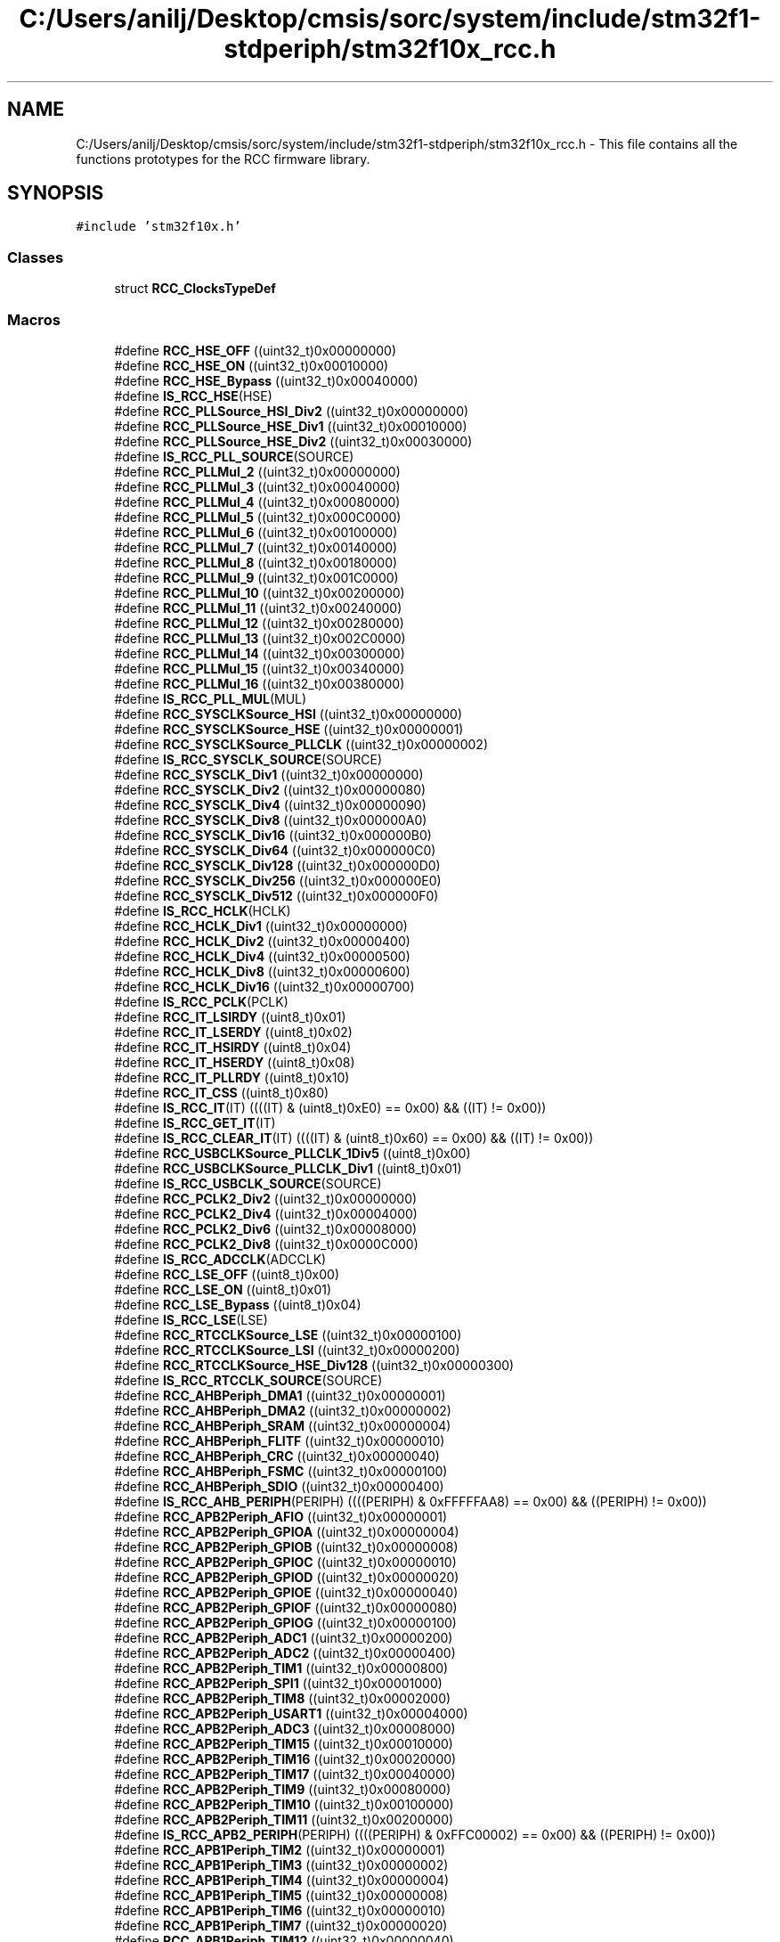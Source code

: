 .TH "C:/Users/anilj/Desktop/cmsis/sorc/system/include/stm32f1-stdperiph/stm32f10x_rcc.h" 3 "Sun Apr 16 2017" "STM32_CMSIS" \" -*- nroff -*-
.ad l
.nh
.SH NAME
C:/Users/anilj/Desktop/cmsis/sorc/system/include/stm32f1-stdperiph/stm32f10x_rcc.h \- This file contains all the functions prototypes for the RCC firmware library\&.  

.SH SYNOPSIS
.br
.PP
\fC#include 'stm32f10x\&.h'\fP
.br

.SS "Classes"

.in +1c
.ti -1c
.RI "struct \fBRCC_ClocksTypeDef\fP"
.br
.in -1c
.SS "Macros"

.in +1c
.ti -1c
.RI "#define \fBRCC_HSE_OFF\fP   ((uint32_t)0x00000000)"
.br
.ti -1c
.RI "#define \fBRCC_HSE_ON\fP   ((uint32_t)0x00010000)"
.br
.ti -1c
.RI "#define \fBRCC_HSE_Bypass\fP   ((uint32_t)0x00040000)"
.br
.ti -1c
.RI "#define \fBIS_RCC_HSE\fP(HSE)"
.br
.ti -1c
.RI "#define \fBRCC_PLLSource_HSI_Div2\fP   ((uint32_t)0x00000000)"
.br
.ti -1c
.RI "#define \fBRCC_PLLSource_HSE_Div1\fP   ((uint32_t)0x00010000)"
.br
.ti -1c
.RI "#define \fBRCC_PLLSource_HSE_Div2\fP   ((uint32_t)0x00030000)"
.br
.ti -1c
.RI "#define \fBIS_RCC_PLL_SOURCE\fP(SOURCE)"
.br
.ti -1c
.RI "#define \fBRCC_PLLMul_2\fP   ((uint32_t)0x00000000)"
.br
.ti -1c
.RI "#define \fBRCC_PLLMul_3\fP   ((uint32_t)0x00040000)"
.br
.ti -1c
.RI "#define \fBRCC_PLLMul_4\fP   ((uint32_t)0x00080000)"
.br
.ti -1c
.RI "#define \fBRCC_PLLMul_5\fP   ((uint32_t)0x000C0000)"
.br
.ti -1c
.RI "#define \fBRCC_PLLMul_6\fP   ((uint32_t)0x00100000)"
.br
.ti -1c
.RI "#define \fBRCC_PLLMul_7\fP   ((uint32_t)0x00140000)"
.br
.ti -1c
.RI "#define \fBRCC_PLLMul_8\fP   ((uint32_t)0x00180000)"
.br
.ti -1c
.RI "#define \fBRCC_PLLMul_9\fP   ((uint32_t)0x001C0000)"
.br
.ti -1c
.RI "#define \fBRCC_PLLMul_10\fP   ((uint32_t)0x00200000)"
.br
.ti -1c
.RI "#define \fBRCC_PLLMul_11\fP   ((uint32_t)0x00240000)"
.br
.ti -1c
.RI "#define \fBRCC_PLLMul_12\fP   ((uint32_t)0x00280000)"
.br
.ti -1c
.RI "#define \fBRCC_PLLMul_13\fP   ((uint32_t)0x002C0000)"
.br
.ti -1c
.RI "#define \fBRCC_PLLMul_14\fP   ((uint32_t)0x00300000)"
.br
.ti -1c
.RI "#define \fBRCC_PLLMul_15\fP   ((uint32_t)0x00340000)"
.br
.ti -1c
.RI "#define \fBRCC_PLLMul_16\fP   ((uint32_t)0x00380000)"
.br
.ti -1c
.RI "#define \fBIS_RCC_PLL_MUL\fP(MUL)"
.br
.ti -1c
.RI "#define \fBRCC_SYSCLKSource_HSI\fP   ((uint32_t)0x00000000)"
.br
.ti -1c
.RI "#define \fBRCC_SYSCLKSource_HSE\fP   ((uint32_t)0x00000001)"
.br
.ti -1c
.RI "#define \fBRCC_SYSCLKSource_PLLCLK\fP   ((uint32_t)0x00000002)"
.br
.ti -1c
.RI "#define \fBIS_RCC_SYSCLK_SOURCE\fP(SOURCE)"
.br
.ti -1c
.RI "#define \fBRCC_SYSCLK_Div1\fP   ((uint32_t)0x00000000)"
.br
.ti -1c
.RI "#define \fBRCC_SYSCLK_Div2\fP   ((uint32_t)0x00000080)"
.br
.ti -1c
.RI "#define \fBRCC_SYSCLK_Div4\fP   ((uint32_t)0x00000090)"
.br
.ti -1c
.RI "#define \fBRCC_SYSCLK_Div8\fP   ((uint32_t)0x000000A0)"
.br
.ti -1c
.RI "#define \fBRCC_SYSCLK_Div16\fP   ((uint32_t)0x000000B0)"
.br
.ti -1c
.RI "#define \fBRCC_SYSCLK_Div64\fP   ((uint32_t)0x000000C0)"
.br
.ti -1c
.RI "#define \fBRCC_SYSCLK_Div128\fP   ((uint32_t)0x000000D0)"
.br
.ti -1c
.RI "#define \fBRCC_SYSCLK_Div256\fP   ((uint32_t)0x000000E0)"
.br
.ti -1c
.RI "#define \fBRCC_SYSCLK_Div512\fP   ((uint32_t)0x000000F0)"
.br
.ti -1c
.RI "#define \fBIS_RCC_HCLK\fP(HCLK)"
.br
.ti -1c
.RI "#define \fBRCC_HCLK_Div1\fP   ((uint32_t)0x00000000)"
.br
.ti -1c
.RI "#define \fBRCC_HCLK_Div2\fP   ((uint32_t)0x00000400)"
.br
.ti -1c
.RI "#define \fBRCC_HCLK_Div4\fP   ((uint32_t)0x00000500)"
.br
.ti -1c
.RI "#define \fBRCC_HCLK_Div8\fP   ((uint32_t)0x00000600)"
.br
.ti -1c
.RI "#define \fBRCC_HCLK_Div16\fP   ((uint32_t)0x00000700)"
.br
.ti -1c
.RI "#define \fBIS_RCC_PCLK\fP(PCLK)"
.br
.ti -1c
.RI "#define \fBRCC_IT_LSIRDY\fP   ((uint8_t)0x01)"
.br
.ti -1c
.RI "#define \fBRCC_IT_LSERDY\fP   ((uint8_t)0x02)"
.br
.ti -1c
.RI "#define \fBRCC_IT_HSIRDY\fP   ((uint8_t)0x04)"
.br
.ti -1c
.RI "#define \fBRCC_IT_HSERDY\fP   ((uint8_t)0x08)"
.br
.ti -1c
.RI "#define \fBRCC_IT_PLLRDY\fP   ((uint8_t)0x10)"
.br
.ti -1c
.RI "#define \fBRCC_IT_CSS\fP   ((uint8_t)0x80)"
.br
.ti -1c
.RI "#define \fBIS_RCC_IT\fP(IT)   ((((IT) & (uint8_t)0xE0) == 0x00) && ((IT) != 0x00))"
.br
.ti -1c
.RI "#define \fBIS_RCC_GET_IT\fP(IT)"
.br
.ti -1c
.RI "#define \fBIS_RCC_CLEAR_IT\fP(IT)   ((((IT) & (uint8_t)0x60) == 0x00) && ((IT) != 0x00))"
.br
.ti -1c
.RI "#define \fBRCC_USBCLKSource_PLLCLK_1Div5\fP   ((uint8_t)0x00)"
.br
.ti -1c
.RI "#define \fBRCC_USBCLKSource_PLLCLK_Div1\fP   ((uint8_t)0x01)"
.br
.ti -1c
.RI "#define \fBIS_RCC_USBCLK_SOURCE\fP(SOURCE)"
.br
.ti -1c
.RI "#define \fBRCC_PCLK2_Div2\fP   ((uint32_t)0x00000000)"
.br
.ti -1c
.RI "#define \fBRCC_PCLK2_Div4\fP   ((uint32_t)0x00004000)"
.br
.ti -1c
.RI "#define \fBRCC_PCLK2_Div6\fP   ((uint32_t)0x00008000)"
.br
.ti -1c
.RI "#define \fBRCC_PCLK2_Div8\fP   ((uint32_t)0x0000C000)"
.br
.ti -1c
.RI "#define \fBIS_RCC_ADCCLK\fP(ADCCLK)"
.br
.ti -1c
.RI "#define \fBRCC_LSE_OFF\fP   ((uint8_t)0x00)"
.br
.ti -1c
.RI "#define \fBRCC_LSE_ON\fP   ((uint8_t)0x01)"
.br
.ti -1c
.RI "#define \fBRCC_LSE_Bypass\fP   ((uint8_t)0x04)"
.br
.ti -1c
.RI "#define \fBIS_RCC_LSE\fP(LSE)"
.br
.ti -1c
.RI "#define \fBRCC_RTCCLKSource_LSE\fP   ((uint32_t)0x00000100)"
.br
.ti -1c
.RI "#define \fBRCC_RTCCLKSource_LSI\fP   ((uint32_t)0x00000200)"
.br
.ti -1c
.RI "#define \fBRCC_RTCCLKSource_HSE_Div128\fP   ((uint32_t)0x00000300)"
.br
.ti -1c
.RI "#define \fBIS_RCC_RTCCLK_SOURCE\fP(SOURCE)"
.br
.ti -1c
.RI "#define \fBRCC_AHBPeriph_DMA1\fP   ((uint32_t)0x00000001)"
.br
.ti -1c
.RI "#define \fBRCC_AHBPeriph_DMA2\fP   ((uint32_t)0x00000002)"
.br
.ti -1c
.RI "#define \fBRCC_AHBPeriph_SRAM\fP   ((uint32_t)0x00000004)"
.br
.ti -1c
.RI "#define \fBRCC_AHBPeriph_FLITF\fP   ((uint32_t)0x00000010)"
.br
.ti -1c
.RI "#define \fBRCC_AHBPeriph_CRC\fP   ((uint32_t)0x00000040)"
.br
.ti -1c
.RI "#define \fBRCC_AHBPeriph_FSMC\fP   ((uint32_t)0x00000100)"
.br
.ti -1c
.RI "#define \fBRCC_AHBPeriph_SDIO\fP   ((uint32_t)0x00000400)"
.br
.ti -1c
.RI "#define \fBIS_RCC_AHB_PERIPH\fP(PERIPH)   ((((PERIPH) & 0xFFFFFAA8) == 0x00) && ((PERIPH) != 0x00))"
.br
.ti -1c
.RI "#define \fBRCC_APB2Periph_AFIO\fP   ((uint32_t)0x00000001)"
.br
.ti -1c
.RI "#define \fBRCC_APB2Periph_GPIOA\fP   ((uint32_t)0x00000004)"
.br
.ti -1c
.RI "#define \fBRCC_APB2Periph_GPIOB\fP   ((uint32_t)0x00000008)"
.br
.ti -1c
.RI "#define \fBRCC_APB2Periph_GPIOC\fP   ((uint32_t)0x00000010)"
.br
.ti -1c
.RI "#define \fBRCC_APB2Periph_GPIOD\fP   ((uint32_t)0x00000020)"
.br
.ti -1c
.RI "#define \fBRCC_APB2Periph_GPIOE\fP   ((uint32_t)0x00000040)"
.br
.ti -1c
.RI "#define \fBRCC_APB2Periph_GPIOF\fP   ((uint32_t)0x00000080)"
.br
.ti -1c
.RI "#define \fBRCC_APB2Periph_GPIOG\fP   ((uint32_t)0x00000100)"
.br
.ti -1c
.RI "#define \fBRCC_APB2Periph_ADC1\fP   ((uint32_t)0x00000200)"
.br
.ti -1c
.RI "#define \fBRCC_APB2Periph_ADC2\fP   ((uint32_t)0x00000400)"
.br
.ti -1c
.RI "#define \fBRCC_APB2Periph_TIM1\fP   ((uint32_t)0x00000800)"
.br
.ti -1c
.RI "#define \fBRCC_APB2Periph_SPI1\fP   ((uint32_t)0x00001000)"
.br
.ti -1c
.RI "#define \fBRCC_APB2Periph_TIM8\fP   ((uint32_t)0x00002000)"
.br
.ti -1c
.RI "#define \fBRCC_APB2Periph_USART1\fP   ((uint32_t)0x00004000)"
.br
.ti -1c
.RI "#define \fBRCC_APB2Periph_ADC3\fP   ((uint32_t)0x00008000)"
.br
.ti -1c
.RI "#define \fBRCC_APB2Periph_TIM15\fP   ((uint32_t)0x00010000)"
.br
.ti -1c
.RI "#define \fBRCC_APB2Periph_TIM16\fP   ((uint32_t)0x00020000)"
.br
.ti -1c
.RI "#define \fBRCC_APB2Periph_TIM17\fP   ((uint32_t)0x00040000)"
.br
.ti -1c
.RI "#define \fBRCC_APB2Periph_TIM9\fP   ((uint32_t)0x00080000)"
.br
.ti -1c
.RI "#define \fBRCC_APB2Periph_TIM10\fP   ((uint32_t)0x00100000)"
.br
.ti -1c
.RI "#define \fBRCC_APB2Periph_TIM11\fP   ((uint32_t)0x00200000)"
.br
.ti -1c
.RI "#define \fBIS_RCC_APB2_PERIPH\fP(PERIPH)   ((((PERIPH) & 0xFFC00002) == 0x00) && ((PERIPH) != 0x00))"
.br
.ti -1c
.RI "#define \fBRCC_APB1Periph_TIM2\fP   ((uint32_t)0x00000001)"
.br
.ti -1c
.RI "#define \fBRCC_APB1Periph_TIM3\fP   ((uint32_t)0x00000002)"
.br
.ti -1c
.RI "#define \fBRCC_APB1Periph_TIM4\fP   ((uint32_t)0x00000004)"
.br
.ti -1c
.RI "#define \fBRCC_APB1Periph_TIM5\fP   ((uint32_t)0x00000008)"
.br
.ti -1c
.RI "#define \fBRCC_APB1Periph_TIM6\fP   ((uint32_t)0x00000010)"
.br
.ti -1c
.RI "#define \fBRCC_APB1Periph_TIM7\fP   ((uint32_t)0x00000020)"
.br
.ti -1c
.RI "#define \fBRCC_APB1Periph_TIM12\fP   ((uint32_t)0x00000040)"
.br
.ti -1c
.RI "#define \fBRCC_APB1Periph_TIM13\fP   ((uint32_t)0x00000080)"
.br
.ti -1c
.RI "#define \fBRCC_APB1Periph_TIM14\fP   ((uint32_t)0x00000100)"
.br
.ti -1c
.RI "#define \fBRCC_APB1Periph_WWDG\fP   ((uint32_t)0x00000800)"
.br
.ti -1c
.RI "#define \fBRCC_APB1Periph_SPI2\fP   ((uint32_t)0x00004000)"
.br
.ti -1c
.RI "#define \fBRCC_APB1Periph_SPI3\fP   ((uint32_t)0x00008000)"
.br
.ti -1c
.RI "#define \fBRCC_APB1Periph_USART2\fP   ((uint32_t)0x00020000)"
.br
.ti -1c
.RI "#define \fBRCC_APB1Periph_USART3\fP   ((uint32_t)0x00040000)"
.br
.ti -1c
.RI "#define \fBRCC_APB1Periph_UART4\fP   ((uint32_t)0x00080000)"
.br
.ti -1c
.RI "#define \fBRCC_APB1Periph_UART5\fP   ((uint32_t)0x00100000)"
.br
.ti -1c
.RI "#define \fBRCC_APB1Periph_I2C1\fP   ((uint32_t)0x00200000)"
.br
.ti -1c
.RI "#define \fBRCC_APB1Periph_I2C2\fP   ((uint32_t)0x00400000)"
.br
.ti -1c
.RI "#define \fBRCC_APB1Periph_USB\fP   ((uint32_t)0x00800000)"
.br
.ti -1c
.RI "#define \fBRCC_APB1Periph_CAN1\fP   ((uint32_t)0x02000000)"
.br
.ti -1c
.RI "#define \fBRCC_APB1Periph_CAN2\fP   ((uint32_t)0x04000000)"
.br
.ti -1c
.RI "#define \fBRCC_APB1Periph_BKP\fP   ((uint32_t)0x08000000)"
.br
.ti -1c
.RI "#define \fBRCC_APB1Periph_PWR\fP   ((uint32_t)0x10000000)"
.br
.ti -1c
.RI "#define \fBRCC_APB1Periph_DAC\fP   ((uint32_t)0x20000000)"
.br
.ti -1c
.RI "#define \fBRCC_APB1Periph_CEC\fP   ((uint32_t)0x40000000)"
.br
.ti -1c
.RI "#define \fBIS_RCC_APB1_PERIPH\fP(PERIPH)   ((((PERIPH) & 0x81013600) == 0x00) && ((PERIPH) != 0x00))"
.br
.ti -1c
.RI "#define \fBRCC_MCO_NoClock\fP   ((uint8_t)0x00)"
.br
.ti -1c
.RI "#define \fBRCC_MCO_SYSCLK\fP   ((uint8_t)0x04)"
.br
.ti -1c
.RI "#define \fBRCC_MCO_HSI\fP   ((uint8_t)0x05)"
.br
.ti -1c
.RI "#define \fBRCC_MCO_HSE\fP   ((uint8_t)0x06)"
.br
.ti -1c
.RI "#define \fBRCC_MCO_PLLCLK_Div2\fP   ((uint8_t)0x07)"
.br
.ti -1c
.RI "#define \fBIS_RCC_MCO\fP(MCO)"
.br
.ti -1c
.RI "#define \fBRCC_FLAG_HSIRDY\fP   ((uint8_t)0x21)"
.br
.ti -1c
.RI "#define \fBRCC_FLAG_HSERDY\fP   ((uint8_t)0x31)"
.br
.ti -1c
.RI "#define \fBRCC_FLAG_PLLRDY\fP   ((uint8_t)0x39)"
.br
.ti -1c
.RI "#define \fBRCC_FLAG_LSERDY\fP   ((uint8_t)0x41)"
.br
.ti -1c
.RI "#define \fBRCC_FLAG_LSIRDY\fP   ((uint8_t)0x61)"
.br
.ti -1c
.RI "#define \fBRCC_FLAG_PINRST\fP   ((uint8_t)0x7A)"
.br
.ti -1c
.RI "#define \fBRCC_FLAG_PORRST\fP   ((uint8_t)0x7B)"
.br
.ti -1c
.RI "#define \fBRCC_FLAG_SFTRST\fP   ((uint8_t)0x7C)"
.br
.ti -1c
.RI "#define \fBRCC_FLAG_IWDGRST\fP   ((uint8_t)0x7D)"
.br
.ti -1c
.RI "#define \fBRCC_FLAG_WWDGRST\fP   ((uint8_t)0x7E)"
.br
.ti -1c
.RI "#define \fBRCC_FLAG_LPWRRST\fP   ((uint8_t)0x7F)"
.br
.ti -1c
.RI "#define \fBIS_RCC_FLAG\fP(FLAG)"
.br
.ti -1c
.RI "#define \fBIS_RCC_CALIBRATION_VALUE\fP(VALUE)   ((VALUE) <= 0x1F)"
.br
.in -1c
.SS "Functions"

.in +1c
.ti -1c
.RI "void \fBRCC_DeInit\fP (void)"
.br
.RI "Resets the RCC clock configuration to the default reset state\&. "
.ti -1c
.RI "void \fBRCC_HSEConfig\fP (uint32_t RCC_HSE)"
.br
.RI "Configures the External High Speed oscillator (HSE)\&. "
.ti -1c
.RI "\fBErrorStatus\fP \fBRCC_WaitForHSEStartUp\fP (void)"
.br
.RI "Waits for HSE start-up\&. "
.ti -1c
.RI "void \fBRCC_AdjustHSICalibrationValue\fP (uint8_t HSICalibrationValue)"
.br
.RI "Adjusts the Internal High Speed oscillator (HSI) calibration value\&. "
.ti -1c
.RI "void \fBRCC_HSICmd\fP (\fBFunctionalState\fP NewState)"
.br
.RI "Enables or disables the Internal High Speed oscillator (HSI)\&. "
.ti -1c
.RI "void \fBRCC_PLLConfig\fP (uint32_t RCC_PLLSource, uint32_t RCC_PLLMul)"
.br
.RI "Configures the PLL clock source and multiplication factor\&. "
.ti -1c
.RI "void \fBRCC_PLLCmd\fP (\fBFunctionalState\fP NewState)"
.br
.RI "Enables or disables the PLL\&. "
.ti -1c
.RI "void \fBRCC_SYSCLKConfig\fP (uint32_t RCC_SYSCLKSource)"
.br
.RI "Configures the system clock (SYSCLK)\&. "
.ti -1c
.RI "uint8_t \fBRCC_GetSYSCLKSource\fP (void)"
.br
.RI "Returns the clock source used as system clock\&. "
.ti -1c
.RI "void \fBRCC_HCLKConfig\fP (uint32_t RCC_SYSCLK)"
.br
.RI "Configures the AHB clock (HCLK)\&. "
.ti -1c
.RI "void \fBRCC_PCLK1Config\fP (uint32_t RCC_HCLK)"
.br
.RI "Configures the Low Speed APB clock (PCLK1)\&. "
.ti -1c
.RI "void \fBRCC_PCLK2Config\fP (uint32_t RCC_HCLK)"
.br
.RI "Configures the High Speed APB clock (PCLK2)\&. "
.ti -1c
.RI "void \fBRCC_ITConfig\fP (uint8_t RCC_IT, \fBFunctionalState\fP NewState)"
.br
.RI "Enables or disables the specified RCC interrupts\&. "
.ti -1c
.RI "void \fBRCC_USBCLKConfig\fP (uint32_t RCC_USBCLKSource)"
.br
.RI "Configures the USB clock (USBCLK)\&. "
.ti -1c
.RI "void \fBRCC_ADCCLKConfig\fP (uint32_t RCC_PCLK2)"
.br
.RI "Configures the ADC clock (ADCCLK)\&. "
.ti -1c
.RI "void \fBRCC_LSEConfig\fP (uint8_t RCC_LSE)"
.br
.RI "Configures the External Low Speed oscillator (LSE)\&. "
.ti -1c
.RI "void \fBRCC_LSICmd\fP (\fBFunctionalState\fP NewState)"
.br
.RI "Enables or disables the Internal Low Speed oscillator (LSI)\&. "
.ti -1c
.RI "void \fBRCC_RTCCLKConfig\fP (uint32_t RCC_RTCCLKSource)"
.br
.RI "Configures the RTC clock (RTCCLK)\&. "
.ti -1c
.RI "void \fBRCC_RTCCLKCmd\fP (\fBFunctionalState\fP NewState)"
.br
.RI "Enables or disables the RTC clock\&. "
.ti -1c
.RI "void \fBRCC_GetClocksFreq\fP (\fBRCC_ClocksTypeDef\fP *RCC_Clocks)"
.br
.RI "Returns the frequencies of different on chip clocks\&. "
.ti -1c
.RI "void \fBRCC_AHBPeriphClockCmd\fP (uint32_t RCC_AHBPeriph, \fBFunctionalState\fP NewState)"
.br
.RI "Enables or disables the AHB peripheral clock\&. "
.ti -1c
.RI "void \fBRCC_APB2PeriphClockCmd\fP (uint32_t RCC_APB2Periph, \fBFunctionalState\fP NewState)"
.br
.RI "Enables or disables the High Speed APB (APB2) peripheral clock\&. "
.ti -1c
.RI "void \fBRCC_APB1PeriphClockCmd\fP (uint32_t RCC_APB1Periph, \fBFunctionalState\fP NewState)"
.br
.RI "Enables or disables the Low Speed APB (APB1) peripheral clock\&. "
.ti -1c
.RI "void \fBRCC_APB2PeriphResetCmd\fP (uint32_t RCC_APB2Periph, \fBFunctionalState\fP NewState)"
.br
.RI "Forces or releases High Speed APB (APB2) peripheral reset\&. "
.ti -1c
.RI "void \fBRCC_APB1PeriphResetCmd\fP (uint32_t RCC_APB1Periph, \fBFunctionalState\fP NewState)"
.br
.RI "Forces or releases Low Speed APB (APB1) peripheral reset\&. "
.ti -1c
.RI "void \fBRCC_BackupResetCmd\fP (\fBFunctionalState\fP NewState)"
.br
.RI "Forces or releases the Backup domain reset\&. "
.ti -1c
.RI "void \fBRCC_ClockSecuritySystemCmd\fP (\fBFunctionalState\fP NewState)"
.br
.RI "Enables or disables the Clock Security System\&. "
.ti -1c
.RI "void \fBRCC_MCOConfig\fP (uint8_t RCC_MCO)"
.br
.RI "Selects the clock source to output on MCO pin\&. "
.ti -1c
.RI "\fBFlagStatus\fP \fBRCC_GetFlagStatus\fP (uint8_t RCC_FLAG)"
.br
.RI "Checks whether the specified RCC flag is set or not\&. "
.ti -1c
.RI "void \fBRCC_ClearFlag\fP (void)"
.br
.RI "Clears the RCC reset flags\&. "
.ti -1c
.RI "\fBITStatus\fP \fBRCC_GetITStatus\fP (uint8_t RCC_IT)"
.br
.RI "Checks whether the specified RCC interrupt has occurred or not\&. "
.ti -1c
.RI "void \fBRCC_ClearITPendingBit\fP (uint8_t RCC_IT)"
.br
.RI "Clears the RCC's interrupt pending bits\&. "
.in -1c
.SH "Detailed Description"
.PP 
This file contains all the functions prototypes for the RCC firmware library\&. 


.PP
\fBAuthor:\fP
.RS 4
MCD Application Team 
.RE
.PP
\fBVersion:\fP
.RS 4
V3\&.5\&.0 
.RE
.PP
\fBDate:\fP
.RS 4
11-March-2011 
.RE
.PP
\fBAttention:\fP
.RS 4
.RE
.PP
THE PRESENT FIRMWARE WHICH IS FOR GUIDANCE ONLY AIMS AT PROVIDING CUSTOMERS WITH CODING INFORMATION REGARDING THEIR PRODUCTS IN ORDER FOR THEM TO SAVE TIME\&. AS A RESULT, STMICROELECTRONICS SHALL NOT BE HELD LIABLE FOR ANY DIRECT, INDIRECT OR CONSEQUENTIAL DAMAGES WITH RESPECT TO ANY CLAIMS ARISING FROM THE CONTENT OF SUCH FIRMWARE AND/OR THE USE MADE BY CUSTOMERS OF THE CODING INFORMATION CONTAINED HEREIN IN CONNECTION WITH THEIR PRODUCTS\&.
.PP
.SS "(C) COPYRIGHT 2011 STMicroelectronics"

.PP
Definition in file \fBstm32f10x_rcc\&.h\fP\&.
.SH "Author"
.PP 
Generated automatically by Doxygen for STM32_CMSIS from the source code\&.
